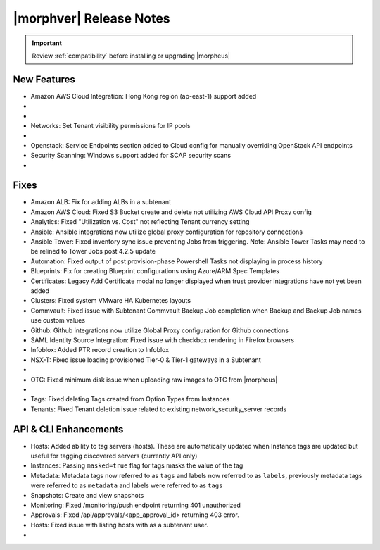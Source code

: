 .. _Release Notes:

*************************
|morphver| Release Notes
*************************

.. IMPORTANT:: Review :ref:`compatibility` before installing or upgrading |morpheus|

New Features
------------

- Amazon AWS Cloud Integration: Hong Kong region (ap-east-1) support added

- .. toggle-header:: :header: **Azure Clouds Integration Enhancements**

    - Azure Marketplace images now synced by region rather than by Cloud
    - Azure pricing now synced by region and currency rather than Cloud
    - Azure VM sizes (Service Plans) now synced by region rather than Cloud

- .. toggle-header:: :header: **NSX-T Integration Improvements**

    - Scope NSX-T routers to Groups and assign visibility permissions for Tenants
    - Set Tenant visibility permissions for Transport Zones
    - Added Edge Cluster inventorying from NSX-T integrations
    - Set Tenant visibility permissions for Edge Clusters
    - Tenants can view NAT rules for T-0 and T-1 routers they have been given access
    - Create and manage NAT rules for T-0 and T-1 routers
    - T-1 Interfaces tab renamed to Services Interfaces for clarity
    - Added role-based access permissions for all tabs on T-0 and T-1 routers

- Networks: Set Tenant visibility permissions for IP pools

- .. toggle-header:: :header: **Role Permission Changes**

    - Added access permissions for NSX-T T-0 and T-1 router tabs

- Openstack: Service Endpoints section added to Cloud config for manually overriding OpenStack API endpoints

- Security Scanning: Windows support added for SCAP security scans

- .. toggle-header:: :header: **UI and Usability Improvements**

    - Tokens in forgot/reset password email now expire after seven days

Fixes
-----

- Amazon ALB: Fix for adding ALBs in a subtenant
- Amazon AWS Cloud: Fixed S3 Bucket create and delete not utilizing AWS Cloud API Proxy config
- Analytics: Fixed "Utilization vs. Cost" not reflecting Tenant currency setting
- Ansible: Ansible integrations now utilize global proxy configuration for repository connections
- Ansible Tower: Fixed inventory sync issue preventing Jobs from triggering. Note: Ansible Tower Tasks may need to be relined to Tower Jobs post 4.2.5 update
- Automation: Fixed output of post provision-phase Powershell Tasks not displaying in process history
- Blueprints: Fix for creating Blueprint configurations using Azure/ARM Spec Templates
- Certificates: Legacy Add Certificate modal no longer displayed when trust provider integrations have not yet been added
- Clusters: Fixed system VMware HA Kubernetes layouts
- Commvault: Fixed issue with Subtenant Commvault Backup Job completion when Backup and Backup Job names use custom values
- Github: Github integrations now utilize Global Proxy configuration for Github connections
- SAML Identity Source Integration: Fixed issue with checkbox rendering in Firefox browsers
- Infoblox: Added PTR record creation to Infoblox
- NSX-T: Fixed issue loading provisioned Tier-0 & Tier-1 gateways in a Subtenant

- .. toggle-header:: :header: **NSX-V Network Integration Fixes**

    - NSX-V: Fixed DLRs displaying in the create network page outside of Group scope
    - NSX-V: Fixed members not automatically being added to NSX-V pools during Instance & App provisioning
    - NSX-V: Fixed new Firewall rules creation for DLRs created with Group scoping

- OTC: Fixed minimum disk issue when uploading raw images to OTC from |morpheus|

- .. toggle-header:: :header: **Policy Fixes**

    - Extended 255 character limits for Instance ``unformatted_name`` and ``unformatted_name`` fields to allow for longer naming policies
    - Fixed Approval policy conflict when an active Workflow, Tag Compliance, or Storage policy is applied
    - Fixed issue with expiration policies not removing resources which are in a failed state
    - Fixed scenario where warning emails for expiring Instances not triggered
    - Power Schedule Policies will no longer power on a VM that has been shutdown and is in "Pending Removal" state from a Delayed Removal Policy

- Tags: Fixed deleting Tags created from Option Types from Instances
- Tenants: Fixed Tenant deletion issue related to existing network_security_server records

API & CLI Enhancements
----------------------

- Hosts: Added ability to tag servers (hosts). These are automatically updated when Instance tags are updated but useful for tagging discovered servers (currently API only)
- Instances: Passing ``masked=true`` flag for tags masks the value of the tag
- Metadata: Metadata tags now referred to as ``tags`` and labels now referred to as ``labels``, previously metadata tags were referred to as ``metadata`` and labels were referred to as ``tags``
- Snapshots: Create and view snapshots
- Monitoring: Fixed /monitoring/push endpoint returning 401 unauthorized
- Approvals: Fixed /api/approvals/<app_approval_id> returning 403 error.
- Hosts: Fixed issue with listing hosts with as a subtenant user.

- .. toggle-header:: :header: **Virtual Images**

    - Associated ``volumes`` are returned with ``maxStorage`` viewable for each
    - Added ability to tag Virtual Images (currently API only)
